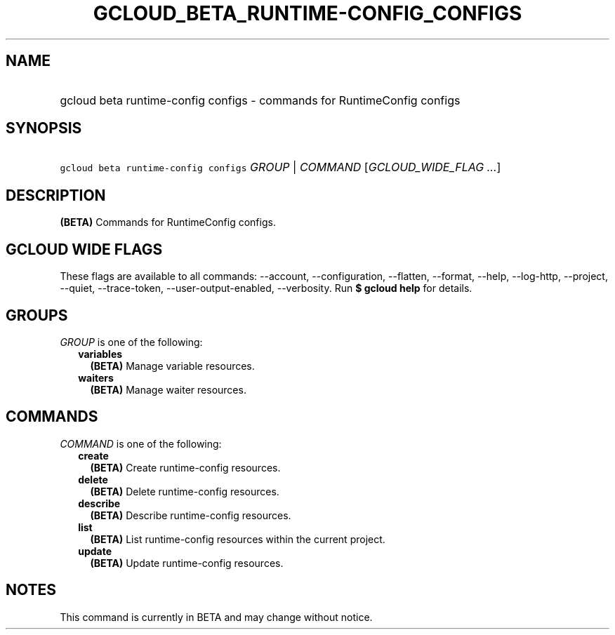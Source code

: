 
.TH "GCLOUD_BETA_RUNTIME\-CONFIG_CONFIGS" 1



.SH "NAME"
.HP
gcloud beta runtime\-config configs \- commands for RuntimeConfig configs



.SH "SYNOPSIS"
.HP
\f5gcloud beta runtime\-config configs\fR \fIGROUP\fR | \fICOMMAND\fR [\fIGCLOUD_WIDE_FLAG\ ...\fR]



.SH "DESCRIPTION"

\fB(BETA)\fR Commands for RuntimeConfig configs.



.SH "GCLOUD WIDE FLAGS"

These flags are available to all commands: \-\-account, \-\-configuration,
\-\-flatten, \-\-format, \-\-help, \-\-log\-http, \-\-project, \-\-quiet,
\-\-trace\-token, \-\-user\-output\-enabled, \-\-verbosity. Run \fB$ gcloud
help\fR for details.



.SH "GROUPS"

\f5\fIGROUP\fR\fR is one of the following:

.RS 2m
.TP 2m
\fBvariables\fR
\fB(BETA)\fR Manage variable resources.

.TP 2m
\fBwaiters\fR
\fB(BETA)\fR Manage waiter resources.


.RE
.sp

.SH "COMMANDS"

\f5\fICOMMAND\fR\fR is one of the following:

.RS 2m
.TP 2m
\fBcreate\fR
\fB(BETA)\fR Create runtime\-config resources.

.TP 2m
\fBdelete\fR
\fB(BETA)\fR Delete runtime\-config resources.

.TP 2m
\fBdescribe\fR
\fB(BETA)\fR Describe runtime\-config resources.

.TP 2m
\fBlist\fR
\fB(BETA)\fR List runtime\-config resources within the current project.

.TP 2m
\fBupdate\fR
\fB(BETA)\fR Update runtime\-config resources.


.RE
.sp

.SH "NOTES"

This command is currently in BETA and may change without notice.

